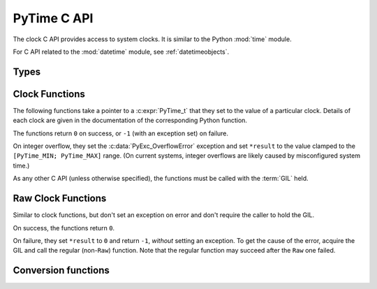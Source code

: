 .. highlight:: c

.. _c-api-time:

PyTime C API
============

.. versionadded:: 3.13

The clock C API provides access to system clocks.
It is similar to the Python :mod:`time` module.

For C API related to the :mod:`datetime` module, see :ref:`datetimeobjects`.


Types
-----

.. c:type:: PyTime_t

   A timestamp or duration in nanoseconds, represented as a signed 64-bit
   integer.

   The reference point for timestamps depends on the clock used. For example,
   :c:func:`PyTime_Time` returns timestamps relative to the UNIX epoch.

   The supported range is around [-292.3 years; +292.3 years].
   Using the Unix epoch (January 1st, 1970) as reference, the supported date
   range is around [1677-09-21; 2262-04-11].
   The exact limits are exposed as constants:

.. c:var:: PyTime_t PyTime_MIN

   Minimum value of :c:type:`PyTime_t`.

.. c:var:: PyTime_t PyTime_MAX

   Maximum value of :c:type:`PyTime_t`.


Clock Functions
---------------

The following functions take a pointer to a :c:expr:`PyTime_t` that they
set to the value of a particular clock.
Details of each clock are given in the documentation of the corresponding
Python function.

The functions return ``0`` on success, or ``-1`` (with an exception set)
on failure.

On integer overflow, they set the :c:data:`PyExc_OverflowError` exception and
set ``*result`` to the value clamped to the ``[PyTime_MIN; PyTime_MAX]``
range.
(On current systems, integer overflows are likely caused by misconfigured
system time.)

As any other C API (unless otherwise specified), the functions must be called
with the :term:`GIL` held.

.. c:function:: int PyTime_Monotonic(PyTime_t *result)

   Read the monotonic clock.
   See :func:`time.monotonic` for important details on this clock.

.. c:function:: int PyTime_PerfCounter(PyTime_t *result)

   Read the performance counter.
   See :func:`time.perf_counter` for important details on this clock.

.. c:function:: int PyTime_Time(PyTime_t *result)

   Read the “wall clock” time.
   See :func:`time.time` for details important on this clock.


Raw Clock Functions
-------------------

Similar to clock functions, but don't set an exception on error and don't
require the caller to hold the GIL.

On success, the functions return ``0``.

On failure, they set ``*result`` to ``0`` and return ``-1``, *without* setting
an exception. To get the cause of the error, acquire the GIL and call the
regular (non-``Raw``) function. Note that the regular function may succeed after
the ``Raw`` one failed.

.. c:function:: int PyTime_MonotonicRaw(PyTime_t *result)

   Similar to :c:func:`PyTime_Monotonic`,
   but don't set an exception on error and don't require holding the GIL.

.. c:function:: int PyTime_PerfCounterRaw(PyTime_t *result)

   Similar to :c:func:`PyTime_PerfCounter`,
   but don't set an exception on error and don't require holding the GIL.

.. c:function:: int PyTime_TimeRaw(PyTime_t *result)

   Similar to :c:func:`PyTime_Time`,
   but don't set an exception on error and don't require holding the GIL.


Conversion functions
--------------------

.. c:function:: double PyTime_AsSecondsDouble(PyTime_t t)

   Convert a timestamp to a number of seconds as a C :c:expr:`double`.

   The function cannot fail, but note that :c:expr:`double` has limited
   accuracy for large values.
